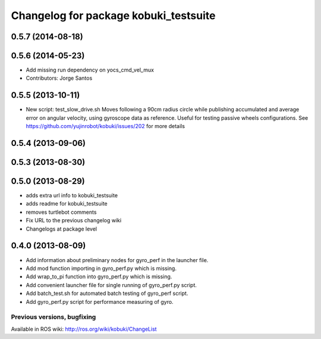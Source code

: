 ^^^^^^^^^^^^^^^^^^^^^^^^^^^^^^^^^^^^^^
Changelog for package kobuki_testsuite
^^^^^^^^^^^^^^^^^^^^^^^^^^^^^^^^^^^^^^

0.5.7 (2014-08-18)
------------------

0.5.6 (2014-05-23)
------------------
* Add missing run dependency on yocs_cmd_vel_mux
* Contributors: Jorge Santos

0.5.5 (2013-10-11)
------------------
* New script: test_slow_drive.sh
  Moves following a 90cm radius circle while publishing accumulated and
  average error on angular velocity, using gyroscope data as reference.
  Useful for testing passive wheels configurations.
  See https://github.com/yujinrobot/kobuki/issues/202 for more details

0.5.4 (2013-09-06)
------------------

0.5.3 (2013-08-30)
------------------

0.5.0 (2013-08-29)
------------------
* adds extra url info to kobuki_testsuite
* adds readme for kobuki_testsuite
* removes turtlebot comments
* Fix URL to the previous changelog wiki
* Changelogs at package level

0.4.0 (2013-08-09)
------------------
* Add information about preliminary nodes for gyro_perf in the launcher file.
* Add mod function importing in gyro_perf.py which is missing.
* Add wrap_to_pi function into gyro_perf.py which is missing.
* Add convenient launcher file for single running of gyro_perf.py script.
* Add batch_test.sh for automated batch testing of gyro_perf script.
* Add gyro_perf.py script for performance measuring of gyro.


Previous versions, bugfixing
============================

Available in ROS wiki: http://ros.org/wiki/kobuki/ChangeList
